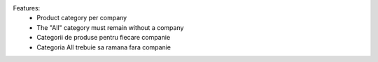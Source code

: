 Features:
 - Product category per company
 - The "All" category must remain without a company

 - Categorii de produse pentru fiecare companie
 - Categoria All trebuie sa ramana fara companie
